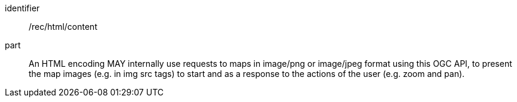 [[rec_html_content]]
////
[width="90%",cols="2,6a"]
|===
^|*Recommendation {counter:rec-id}* |*/rec/html/content*
^|A |A HTML encoding MAY internally use requests to maps in image/png or image/jpeg format using this OGC API, to present the map images (e.g. in img src tags) to start and as a response of the actions of the user (e.g. zoom and pan).
|===
////

[recommendation]
====
[%metadata]
identifier:: /rec/html/content
part:: An HTML encoding MAY internally use requests to maps in image/png or image/jpeg format using this OGC API, to present the map images (e.g. in img src tags) to start and as a response to the actions of the user (e.g. zoom and pan).
====